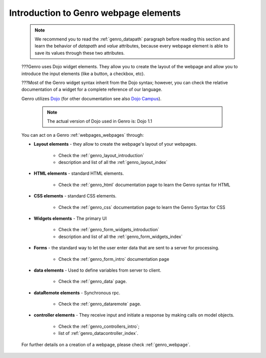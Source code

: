 .. _genro_webpage_elements_intro:

======================================
Introduction to Genro webpage elements
======================================

    .. note:: We recommend you to read the :ref:`genro_datapath` paragraph before reading this section and learn the
              behavior of *datapath* and *value* attributes, because every webpage element is able to save its values
              through these two attributes.
    
    ???Genro uses Dojo widget elements. They allow you to create the layout of the webpage and allow you to
    introduce the input elements (like a button, a checkbox, etc).
    
    ???Most of the Genro widget syntax inherit from the Dojo syntax; however, you can check the relative
    documentation of a widget for a complete reference of our language.
    
    Genro utilizes Dojo_ (for other documentation see also `Dojo Campus`_).
    
        .. note:: The actual version of Dojo used in Genro is: Dojo 1.1
    
    .. _Dojo: http://www.dojotoolkit.org/
    .. _Dojo Campus: http://dojocampus.org/
    
    You can act on a Genro :ref:`webpages_webpages` through:
    
    * **Layout elements** - they allow to create the webpage's layout of your webpages.
    
        * Check the :ref:`genro_layout_introduction`
        * description and list of all the :ref:`genro_layout_index`
    
    * **HTML elements** - standard HTML elements.
    
        * Check the :ref:`genro_html` documentation page to learn the Genro syntax for HTML
    
    * **CSS elements** - standard CSS elements.
    
        * Check the :ref:`genro_css` documentation page to learn the Genro Syntax for CSS
        
    * **Widgets elements** - The primary UI
    
        * Check the :ref:`genro_form_widgets_introduction`
        * description and list of all the :ref:`genro_form_widgets_index`
    
    * **Forms** - the standard way to let the user enter data that are sent to a server for processing.
    
        * Check the :ref:`genro_form_intro` documentation page
        
    * **data elements** - Used to define variables from server to client.
    
        * Check the :ref:`genro_data` page.
        
    * **dataRemote elements** - Synchronous rpc.
        
        * Check the :ref:`genro_dataremote` page.
    
    * **controller elements** - They receive input and initiate a response by making calls on model objects.
        
        * Check the :ref:`genro_controllers_intro`;
        * list of :ref:`genro_datacontroller_index`.
        
    For further details on a creation of a webpage, please check :ref:`genro_webpage`.    